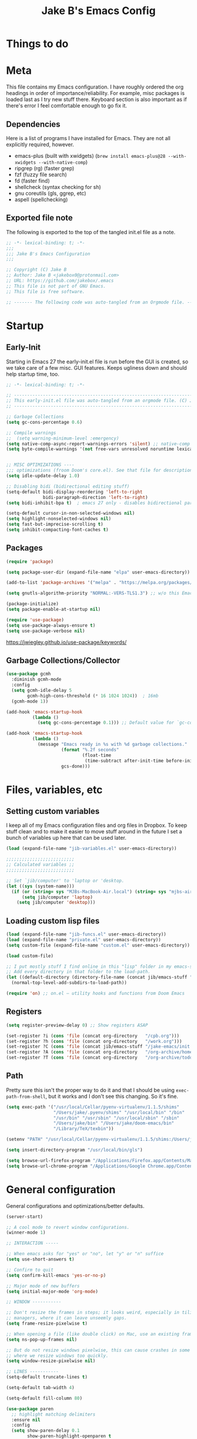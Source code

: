 #+TITLE: Jake B's Emacs Config
:PROPERTIES:
#+AUTHOR: Jake B
#+STARTUP: fold
#+PROPERTY: header-args :results silent :tangle yes
#+HTML_HEAD: <link rel="stylesheet" href="https://sandyuraz.com/styles/org.min.css">
#+SEQ_TODO: TODO(t) | DISABLED(d)
:END:


* Things to do
:PROPERTIES:
:VISIBILITY: all
:END:

* Meta
This file contains my Emacs configuration. I have roughly ordered the org headings in order of importance/reliability. For example, misc packages is loaded last as I try new stuff there. Keyboard section is also important as if there's error I feel comfortable enough to go fix it.

** Dependencies
Here is a list of programs I have installed for Emacs. They are not all explicitly required, however.

+ emacs-plus (built with xwidgets) (~brew install emacs-plus@28 --with-xwidgets --with-native-comp~)
+ ripgrep (rg) (faster grep)
+ fzf (fuzzy file search)
+ fd (faster find)
+ shellcheck (syntax checking for sh)
+ gnu coreutils (gls, ggrep, etc)
+ aspell (spellchecking)
  
** Exported file note
The following is exported to the top of the tangled init.el file as a note.
#+BEGIN_SRC emacs-lisp 
  ;; -*- lexical-binding: t; -*-
  ;;; 
  ;;; Jake B's Emacs Configuration
  ;;;

  ;; Copyright (C) Jake B
  ;; Author: Jake B <jakebox0@protonmail.com>
  ;; URL: https://github.com/jakebox/.emacs
  ;; This file is not part of GNU Emacs.
  ;; This file is free software.

  ;; ------- The following code was auto-tangled from an Orgmode file. ------- ;;

#+END_SRC

* Startup
** Early-Init
Starting in Emacs 27 the early-init.el file is run before the GUI is created, so we take care of a few misc. GUI features. Keeps ugliness down and should help startup time, too.
#+BEGIN_SRC emacs-lisp :tangle ./early-init.el
  ;; -*- lexical-binding: t; -*-

  ;; -------------------------------------------------------------------------------- ;;
  ;; This early-init.el file was auto-tangled from an orgmode file. (C) Jake B        ;;
  ;; -------------------------------------------------------------------------------- ;;

  ;; Garbage Collections
  (setq gc-cons-percentage 0.6)

  ;; Compile warnings
  ;;  (setq warning-minimum-level :emergency)
  (setq native-comp-async-report-warnings-errors 'silent) ;; native-comp warning
  (setq byte-compile-warnings '(not free-vars unresolved noruntime lexical make-local))


  ;; MISC OPTIMIZATIONS ----
  ;;; optimizations (froom Doom's core.el). See that file for descriptions.
  (setq idle-update-delay 1.0)

  ;; Disabling bidi (bidirectional editing stuff)
  (setq-default bidi-display-reordering 'left-to-right 
                bidi-paragraph-direction 'left-to-right)
  (setq bidi-inhibit-bpa t)  ; emacs 27 only - disables bidirectional parenthesis

  (setq-default cursor-in-non-selected-windows nil)
  (setq highlight-nonselected-windows nil)
  (setq fast-but-imprecise-scrolling t)
  (setq inhibit-compacting-font-caches t)
#+END_SRC
** Packages
#+BEGIN_SRC emacs-lisp 
  (require 'package)

  (setq package-user-dir (expand-file-name "elpa" user-emacs-directory))

  (add-to-list 'package-archives '("melpa" . "https://melpa.org/packages/")) ;; ELPA and NonGNU ELPA are default in Emacs28

  (setq gnutls-algorithm-priority "NORMAL:-VERS-TLS1.3") ;; w/o this Emacs freezes when refreshing ELPA

  (package-initialize)
  (setq package-enable-at-startup nil)

  (require 'use-package)
  (setq use-package-always-ensure t)
  (setq use-package-verbose nil)
#+END_SRC
https://jwiegley.github.io/use-package/keywords/
** Garbage Collections/Collector
#+BEGIN_SRC emacs-lisp 
  (use-package gcmh
    :diminish gcmh-mode
    :config
    (setq gcmh-idle-delay 5
          gcmh-high-cons-threshold (* 16 1024 1024))  ; 16mb
    (gcmh-mode 1))

  (add-hook 'emacs-startup-hook
            (lambda ()
              (setq gc-cons-percentage 0.1))) ;; Default value for `gc-cons-percentage'

  (add-hook 'emacs-startup-hook
            (lambda ()
              (message "Emacs ready in %s with %d garbage collections."
                       (format "%.2f seconds"
                               (float-time
                                (time-subtract after-init-time before-init-time)))
                       gcs-done)))
          #+END_SRC
          
* Files, variables, etc
** Setting custom variables
I keep all of my Emacs configuration files and org files in Dropbox. To keep
stuff clean and to make it easier to move stuff around in the future I set a
bunch of variables up here that can be used later.
#+BEGIN_SRC emacs-lisp 
  (load (expand-file-name "jib-variables.el" user-emacs-directory))

  ;;;;;;;;;;;;;;;;;;;;;;;;;;
  ;; Calculated variables ;;
  ;;;;;;;;;;;;;;;;;;;;;;;;;;

  ;; Set `jib/computer' to 'laptop or 'desktop.
  (let ((sys (system-name)))
    (if (or (string= sys "MJBs-MacBook-Air.local") (string= sys "mjbs-air.lan"))
        (setq jib/computer 'laptop)
      (setq jib/computer 'desktop)))
#+END_SRC
** Loading custom lisp files
#+BEGIN_SRC emacs-lisp 
  (load (expand-file-name "jib-funcs.el" user-emacs-directory))
  (load (expand-file-name "private.el" user-emacs-directory))
  (setq custom-file (expand-file-name "custom.el" user-emacs-directory))

  (load custom-file)

  ;; I put mostly stuff I find online in this "lisp" folder in my emacs-stuff.
  ;; Add every directory in that folder to the load-path.
  (let ((default-directory (directory-file-name (concat jib/emacs-stuff "/lisp"))))
    (normal-top-level-add-subdirs-to-load-path))

  (require 'on) ;; on.el – utility hooks and functions from Doom Emacs
#+END_SRC
** Registers
#+BEGIN_SRC emacs-lisp 
  (setq register-preview-delay 0) ;; Show registers ASAP

  (set-register ?i (cons 'file (concat org-directory   "/cpb.org")))
  (set-register ?h (cons 'file (concat org-directory   "/work.org")))
  (set-register ?C (cons 'file (concat jib/emacs-stuff "/jake-emacs/init.org")))
  (set-register ?A (cons 'file (concat org-directory   "/org-archive/homework-archive.org_archive")))
  (set-register ?T (cons 'file (concat org-directory   "/org-archive/todo-archive.org_archive")))
#+END_SRC
** Path
Pretty sure this isn't the proper way to do it and that I should be using ~exec-path-from-shell~, but it works and I don't see this changing. So it's fine.
#+BEGIN_SRC emacs-lisp 
  (setq exec-path '("/usr/local/Cellar/pyenv-virtualenv/1.1.5/shims"
                    "/Users/jake/.pyenv/shims" "/usr/local/bin" "/bin"
                    "/usr/bin" "/usr/sbin" "/usr/local/sbin" "/sbin"
                    "/Users/jake/bin" "/Users/jake/doom-emacs/bin"
                    "/Library/TeX/texbin"))

  (setenv "PATH" "/usr/local/Cellar/pyenv-virtualenv/1.1.5/shims:/Users/jake/.pyenv/shims:/usr/local/bin:/bin:/usr/bin:/usr/sbin:/usr/local/sbin:/sbin:/Users/jake/bin:/Users/jake/doom-emacs/bin:/Library/TeX/texbin")

  (setq insert-directory-program "/usr/local/bin/gls")

  (setq browse-url-firefox-program "/Applications/Firefox.app/Contents/MacOS/firefox")
  (setq browse-url-chrome-program "/Applications/Google Chrome.app/Contents/MacOS/Google Chrome")
#+END_SRC

* General configuration
General configurations and optimizations/better defaults.
#+BEGIN_SRC emacs-lisp 
  (server-start)

  ;; A cool mode to revert window configurations.
  (winner-mode 1)

  ;; INTERACTION -----

  ;; When emacs asks for "yes" or "no", let "y" or "n" suffice
  (setq use-short-answers t)

  ;; Confirm to quit
  (setq confirm-kill-emacs 'yes-or-no-p)

  ;; Major mode of new buffers
  (setq initial-major-mode 'org-mode)

  ;; WINDOW -----------

  ;; Don't resize the frames in steps; it looks weird, especially in tiling window
  ;; managers, where it can leave unseemly gaps.
  (setq frame-resize-pixelwise t)

  ;; When opening a file (like double click) on Mac, use an existing frame
  (setq ns-pop-up-frames nil)

  ;; But do not resize windows pixelwise, this can cause crashes in some cases
  ;; where we resize windows too quickly.
  (setq window-resize-pixelwise nil)

  ;; LINES -----------
  (setq-default truncate-lines t)

  (setq-default tab-width 4)

  (setq-default fill-column 80)

  (use-package paren
    ;; highlight matching delimiters
    :ensure nil
    :config
    (setq show-paren-delay 0.1
          show-paren-highlight-openparen t
          show-paren-when-point-inside-paren t
          show-paren-when-point-in-periphery t)
    (show-paren-mode 1))


  (setq sentence-end-double-space nil) ;; Sentences end with one space

  (setq bookmark-fontify nil)

  ;; SCROLLING ---------
  ;; (setq mouse-wheel-scroll-amount '(1 ((shift) . 5) ((control) . nil)))
  (setq scroll-conservatively 101)


  (setq
   ;; If the frame contains multiple windows, scroll the one under the cursor
   ;; instead of the one that currently has keyboard focus.
   mouse-wheel-follow-mouse 't
   ;; Completely disable mouse wheel acceleration to avoid speeding away.
   mouse-wheel-progressive-speed nil
   ;; The most important setting of all! Make each scroll-event move 2 lines at
   ;; a time (instead of 5 at default). Simply hold down shift to move twice as
   ;; fast, or hold down control to move 3x as fast. Perfect for trackpads.
   mouse-wheel-scroll-amount '(2 ((shift) . 4) ((control) . 6)))

  ;; sane trackpad/mouse scroll settings (doom)
  (setq mac-redisplay-dont-reset-vscroll t
        mac-mouse-wheel-smooth-scroll nil)

  (setq visible-bell nil) ;; Make it ring (so no visible bell) (default)
  (setq ring-bell-function 'ignore) ;; BUT ignore it, so we see and hear nothing

  (setq line-move-visual t) ;; C-p, C-n, etc uses visual lines

  ;; Blank scratch buffer
  (setq initial-scratch-message "")

  ;; Uses system trash rather than deleting forever
  (setq trash-directory (concat jib/home ".Trash"))
  (setq delete-by-moving-to-trash t)

  ;; Try really hard to keep the cursor from getting stuck in the read-only prompt
  ;; portion of the minibuffer.
  (setq minibuffer-prompt-properties '(read-only t intangible t cursor-intangible t face minibuffer-prompt))
  (add-hook 'minibuffer-setup-hook #'cursor-intangible-mode)

  ;; Explicitly define a width to reduce the cost of on-the-fly computation
  (setq-default display-line-numbers-width 3)

  ;; When opening a symlink that links to a file in a git repo, edit the file in the
  ;; git repo so we can use the Emacs vc features (like Diff) in the future
  (setq vc-follow-symlinks t)

  ;; BACKUPS/LOCKFILES --------
  ;; Don't generate backups or lockfiles.
  (setq create-lockfiles nil
        make-backup-files nil
        ;; But in case the user does enable it, some sensible defaults:
        version-control t     ; number each backup file
        backup-by-copying t   ; instead of renaming current file (clobbers links)
        delete-old-versions t ; clean up after itself
        kept-old-versions 5
        kept-new-versions 5
        backup-directory-alist (list (cons "." (concat user-emacs-directory "backup/"))))

  (use-package recentf
    :ensure nil
    :config
    (setq ;;recentf-auto-cleanup 'never
     ;; recentf-max-menu-items 0
     recentf-max-saved-items 200)
    ;; Show home folder path as a ~
    (setq recentf-filename-handlers  
          (append '(abbreviate-file-name) recentf-filename-handlers))
    (recentf-mode))

  (require 'uniquify)
  (setq uniquify-buffer-name-style 'forward)

  ;; ENCODING -------------
  (when (fboundp 'set-charset-priority)
    (set-charset-priority 'unicode))       ; pretty
  (prefer-coding-system 'utf-8)            ; pretty
  (setq locale-coding-system 'utf-8)       ; please

  (setq default-input-method "spanish-postfix") ;; When I need to type in Spanish (switch with C-\)


  (setq blink-cursor-interval 0.6)
  (blink-cursor-mode 0)

  (setq save-interprogram-paste-before-kill t
        apropos-do-all t
        mouse-yank-at-point t)

  ;; Weird thing where `list-colors-display` doesn't show all colors.
  ;; https://bug-gnu-emacs.gnu.narkive.com/Bo6OdySs/bug-5683-23-1-93-list-colors-display-doesn-t-show-all-colors
  (setq x-colors (ns-list-colors))

  ;; How thin the window should be to stop splitting vertically (I think)
  (setq split-width-threshold 80)

  (setq dired-kill-when-opening-new-dired-buffer t)
#+END_SRC

* Keyboard
** Mac Configuration/Compatibility
Use ~command~ (⌘) as ~meta~ in macOS. Disable option (aka alt). Keep control ctrl. Right command turns into super (s-), and right control becomes hyper (H-). Finally, make escape quit on the first press (rather than 3, as I think it would be otherwise).

Goes to early-init so if I have an error in my init I have keybinds I am used to.
#+BEGIN_SRC emacs-lisp :tangle ./early-init.el
  (setq mac-command-modifier       'meta
        mac-option-modifier         nil
        mac-control-modifier       'control
        mac-right-command-modifier 'super
        mac-right-control-modifier 'hyper)

  (global-set-key (kbd "<escape>") 'keyboard-escape-quit)
#+END_SRC
** Which-key
#+BEGIN_SRC emacs-lisp 
  (use-package which-key
    :diminish which-key-mode
    :init
    (which-key-mode)
    (which-key-setup-minibuffer)
    :config
    (setq which-key-idle-delay 0.3)
    (setq which-key-prefix-prefix "◉ ")
    (setq which-key-sort-order 'which-key-key-order-alpha
          which-key-min-display-lines 6
          which-key-max-display-columns nil))
#+END_SRC
** Evil
Example of how to override evil-collection: ~(evil-collection-define-key 'normal 'dired-mode-map (kbd "RET") 'dired-find-alternate-file)~
#+BEGIN_SRC emacs-lisp 
  (use-package evil
    :init
    ;; (setq evil-want-keybinding t)
    (setq evil-want-fine-undo t)
    (setq evil-want-keybinding nil)
    (setq evil-want-Y-yank-to-eol t)
    :config

    (evil-set-initial-state 'dashboard-mode 'motion)
    (evil-set-initial-state 'debugger-mode 'motion)
    (evil-set-initial-state 'pdf-view-mode 'motion)
    (evil-set-initial-state 'bufler-list-mode 'emacs)
    (evil-set-initial-state 'inferior-python-mode 'emacs)
    (evil-set-initial-state 'term-mode 'emacs)

    ;; ----- Keybindings
    ;; I tried using evil-define-key for these. Didn't work.
    ;; (define-key evil-motion-state-map "/" 'swiper)
    (define-key evil-window-map "\C-q" 'evil-delete-buffer) ;; Maps C-w C-q to evil-delete-buffer (The first C-w puts you into evil-window-map)
    (define-key evil-window-map "\C-w" 'kill-this-buffer)
    (define-key evil-motion-state-map "\C-b" 'evil-scroll-up) ;; Makes C-b how C-u is

    ;; ----- Setting cursor colors
    (setq evil-emacs-state-cursor    '("#649bce" box))
    (setq evil-normal-state-cursor   '("#ebcb8b" box))
    (setq evil-operator-state-cursor '("#ebcb8b" hollow))
    (setq evil-visual-state-cursor   '("#677691" box))
    (setq evil-insert-state-cursor   '("#eb998b" (bar . 2)))
    (setq evil-replace-state-cursor  '("#eb998b" hbar))
    (setq evil-motion-state-cursor   '("#ad8beb" box))

    (evil-mode 1))

  (use-package evil-surround
    :after evil
    :defer 2
    :config
    (global-evil-surround-mode 1))

  (use-package evil-collection
    :after evil
    :config
    (setq evil-collection-mode-list '(dired (custom cus-edit) (package-menu package) calc diff-mode))
    (evil-collection-init))

  (use-package evil-snipe
    :diminish evil-snipe-mode
    :diminish evil-snipe-local-mode
    :after evil
    :config
    (evil-snipe-mode +1))

  ;; not working right now, from https://jblevins.org/log/dired-open
  ;; (evil-define-key 'motion 'dired-mode-map "s-o" '(lambda () (interactive)
  ;; 												  (let ((fn (dired-get-file-for-visit)))
  ;; 													(start-process "default-app" nil "open" fn))))

  ;;  (evil-define-key 'motion 'dired-mode-map "Q" 'kill-this-buffer)
  (evil-define-key 'motion help-mode-map "q" 'kill-this-buffer)
  (evil-define-key 'motion calendar-mode-map "q" 'kill-this-buffer)
#+END_SRC
** General.el (main keybindings set here)
[[https://github.com/noctuid/general.el][General.el]]

#+BEGIN_SRC emacs-lisp 
  (use-package general)
#+END_SRC

Usage of general-define-key is explained [[https://github.com/noctuid/general.el#override-keymaps-and-buffer-local-keybindings][here]]. Boils down to -- use
it along with :keymaps 'override when you need to override other stuff
(?)

*** SPC Leader Key
**** Preamble
#+BEGIN_SRC emacs-lisp 
  (general-define-key
   :states '(normal motion visual)
   :keymaps 'override
   :prefix "SPC"

   ;; Top level functions
   "/" '(jib/rg :which-key "ripgrep")
   ";" '(spacemacs/deft :which-key "deft")
   ":" '(project-find-file :which-key "p-find file")
   "." '(counsel-find-file :which-key "find file")
   "," '(counsel-recentf :which-key "recent files")
   "TAB" '(switch-to-prev-buffer :which-key "previous buffer")
   "SPC" '(counsel-M-x :which-key "M-x")
   "q" '(save-buffers-kill-terminal :which-key "quit emacs")
   "r" '(jump-to-register :which-key "registers")
   "c" 'org-capture
#+END_SRC
**** Application
#+BEGIN_SRC emacs-lisp 
  ;; "Applications"
  "a" '(nil :which-key "applications")
  "ao" '(org-agenda :which-key "org-agenda")
  "am" '(mu4e :which-key "mu4e")
  "aC" '(calc :which-key "calc")
  "ac" '(org-capture :which-key "org-capture")
  "aqq" '(org-ql-view :which-key "org-ql-view")
  "aqs" '(org-ql-search :which-key "org-ql-search")

  "ab" '(nil :which-key "browse url")
  "abf" '(browse-url-firefox :which-key "firefox")
  "abc" '(browse-url-chrome :which-key "chrome")
  "abx" '(xwidget-webkit-browse-url :which-key "xwidget")
  "abg" '(jib/er-google :which-key "google search")

  "ad" '(dired :which-key "dired")
#+END_SRC
**** Buffers
#+BEGIN_SRC emacs-lisp 
  ;; Buffers
  "b" '(nil :which-key "buffer")
  "bb" '(counsel-switch-buffer :which-key "switch buffers")
  "bd" '(evil-delete-buffer :which-key "delete buffer")
  "bs" '(jib/switch-to-scratch-buffer :which-key "scratch buffer")
  "bm" '(jib/kill-other-buffers :which-key "kill other buffers")
  "bi" '(clone-indirect-buffer  :which-key "indirect buffer")
  "br" '(revert-buffer :which-key "revert buffer")
#+END_SRC
**** Files
#+BEGIN_SRC emacs-lisp 
  ;; Files
  "f" '(nil :which-key "files")
  "fb" '(counsel-bookmark :which-key "bookmarks")
  "ff" '(counsel-find-file :which-key "find file")
  "fn" '(spacemacs/new-empty-buffer :which-key "new file")
  "fr" '(counsel-recentf :which-key "recent files")
  "fR" '(rename-file :which-key "rename file")
  "fs" '(save-buffer :which-key "save buffer")
  "fS" '(evil-write-all :which-key "save all buffers")
  "fo" '(reveal-in-osx-finder :which-key "reveal in finder")
  "fO" '(jib/open-buffer-file-mac :which-key "open buffer file")

#+END_SRC
**** "Jake"
#+BEGIN_SRC emacs-lisp 
  ;; Jake
  "j" '(nil :which-key "jake")
  "jb" '((lambda() (interactive)(find-file (concat jib/dropbox "org/work.org"))) :which-key "work.org")
  "jc" '((lambda() (interactive)(find-file (concat jib/dropbox "org/cpb.org"))) :which-key "cpb.org")

  "jr" '(restart-emacs :which-key "restart emacs")

  "jh" '(nil :which-key "hydras")
  "jht" '(jb-hydra-theme-switcher/body :which-key "themes")
  "jhf" '(jb-hydra-variable-fonts/body :which-key "mixed-pitch face")
  "jhw" '(jb-hydra-window/body :which-key "window control")

  "jm" '(nil :which-key "macros/custom commands")
  "jml" '(jib/listify :which-key "Listify")
  "jmL" '(jib|SubListify :which-key "SubListify")
  "jmo" '(jib/org-temp-export-html :which-key "org temp export region")

  "jk" '(nil :which-key "agenda/ql")
  "jkq" '((lambda () (interactive) (org-ql-view "Jake Work Full View")) :which-key "jake ql")
#+END_SRC
**** Help/Emacs
#+BEGIN_SRC emacs-lisp 
  ;; Help/emacs
  "h" '(nil :which-key "help/emacs")

  "hv" '(counsel-describe-variable :which-key "des. variable")
  "hb" '(counsel-descbinds :which-key "des. bindings")
  "hM" '(describe-mode :which-key "des. mode")
  "hf" '(counsel-describe-function :which-key "des. func")
  "hF" '(counsel-describe-face :which-key "des. face")
  "hk" '(describe-key :which-key "des. key")

  "hed" '((lambda () (interactive) (jump-to-register 67)) :which-key "edit dotfile")

  "hm" '(nil :which-key "switch mode")
  "hme" '(emacs-lisp-mode :which-key "elisp mode")
  "hmo" '(org-mode :which-key "org mode")
  "hmt" '(text-mode :which-key "text mode")

  "hp" '(nil :which-key "packages")
  "hpr" 'package-refresh-contents
  "hpi" 'package-install
  "hpd" 'package-delete
#+END_SRC
**** Text
#+BEGIN_SRC emacs-lisp 
  ;; Help/emacs
  "x" '(nil :which-key "text")
  "xC" '(jib/copy-whole-buffer-to-clipboard :which-key "copy whole buffer to clipboard")
  "xr" '(anzu-query-replace :which-key "find and replace")
  "xs" '(yas-insert-snippet :which-key "insert yasnippet")
#+END_SRC
**** Toggles/Visuals
#+BEGIN_SRC emacs-lisp 
  ;; Toggles
  "t" '(nil :which-key "toggles")
  "tt" '(toggle-truncate-lines :which-key "truncate lines")
  "tv" '(visual-line-mode :which-key "visual line mode")
  "tn" '(display-line-numbers-mode :which-key "display line numbers")
  "ta" '(mixed-pitch-mode :which-key "variable pitch mode")
  "tc" '(visual-fill-column-mode :which-key "visual fill column mode")
  "ty" '(counsel-load-theme :which-key "load theme")
  "tw" '(writeroom-mode :which-key "writeroom-mode")
  "tR" '(read-only-mode :which-key "read only mode")
  "tI" '(toggle-input-method :which-key "toggle input method")
  "tr" '(display-fill-column-indicator-mode :which-key "fill column indicator")
  "tm" '(hide-mode-line-mode :which-key "hide modeline mode")
#+END_SRC
**** Windows
#+BEGIN_SRC emacs-lisp 
  ;; Windows
  "w" '(nil :which-key "window")
  "wm" '(jib/toggle-maximize-buffer :which-key "maximize buffer")
  "wN" '(make-frame :which-key "make frame")
  "wd" '(evil-window-delete :which-key "delete window")
  "w-" '(jib/split-window-vertically-and-switch :which-key "split below")
  "w/" '(jib/split-window-horizontally-and-switch :which-key "split right")
  "wr" '(jb-hydra-window/body :which-key "hydra window")
  "wl" '(evil-window-right :which-key "evil-window-right")
  "wh" '(evil-window-left :which-key "evil-window-left")
  "wj" '(evil-window-down :which-key "evil-window-down")
  "wk" '(evil-window-up :which-key "evil-window-up")
  "wz" '(text-scale-adjust :which-key "text zoom")
  ) ;; End SPC prefix block
#+END_SRC
*** All-mode keybindings
Below are general keybindings for the various Evil modes.
#+BEGIN_SRC emacs-lisp 
  ;; All-mode keymaps
  (general-def
    :keymaps 'override

    ;; Emacs --------
    "M-x" 'counsel-M-x
    "ß" 'evil-window-next ;; option-s
    "Í" 'other-frame ;; option-shift-s
    "C-S-B" 'counsel-switch-buffer
    "∫" 'counsel-switch-buffer ;; option-b
    "s-o" 'jb-hydra-window/body

    ;; Remapping normal help features to use Counsel version
    "C-h v" 'counsel-describe-variable
    "C-h o" 'counsel-describe-symbol
    "C-h f" 'counsel-describe-function
    "C-h F" 'counsel-describe-face

    ;; Editing ------
    "M-v" 'simpleclip-paste
    "M-V" 'evil-paste-after ;; shift-paste uses the internal clipboard
    "M-c" 'simpleclip-copy
    "M-u" 'capitalize-dwim ;; Default is upcase-dwim
    "M-U" 'upcase-dwim ;; M-S-u (switch upcase and capitalize)
    "M-z" 'undo-fu-only-undo
    "M-S" 'undo-fu-only-redo

    ;; Utility ------
    "C-c c" 'org-capture
    "C-c a" 'org-agenda
    "C-s" 'swiper ;; Large files will use grep (faster)
    "s-\"" 'ispell-word ;; that's super-shift-'
    "M-+" 'jib/calc-speaking-time
    "C-'" 'avy-goto-char-2

    "C-x C-b" 'bufler-list

    ;; super-number functions
    "s-1" 'mw-thesaurus-lookup-dwim
    "s-!" 'mw-thesaurus-lookup
    "s-2" 'ispell-buffer
    "s-3" 'revert-buffer
    "s-4" '(lambda () (interactive) (counsel-file-jump nil jib/dropbox))
    "s-5" '(lambda () (interactive) (counsel-rg nil jib/dropbox))
    "s-6" 'org-capture
    )

  (general-def
   :keymaps 'emacs
    "C-w C-q" 'kill-this-buffer
   )
#+END_SRC
*** Non-insert mode keymaps
#+BEGIN_SRC emacs-lisp 
  ;; Non-insert mode keymaps
  (general-def
    :states '(normal visual motion)
    "gc" 'comment-dwim
    "u" 'undo-fu-only-undo
    "U" 'undo-fu-only-redo
    "gC" 'comment-line
    "j" 'evil-next-visual-line ;; I prefer visual line navigation
    "k" 'evil-previous-visual-line ;; ""
    "|" '(lambda () (interactive) (org-agenda nil "k")) ;; Opens my n custom org-super-agenda view
    "C-|" '(lambda () (interactive) (org-agenda nil "j")) ;; Opens my m custom org-super-agenda view
    )
#+END_SRC
*** Insert mode keymaps (bringing Emacs binds to Evil)
#+BEGIN_SRC emacs-lisp 
  ;; Insert keymaps
  ;; Many of these are emulating standard Emacs bindings in Evil insert mode, such as C-a, or C-e.
  (general-def
    :states '(insert)
    "C-a" 'evil-beginning-of-visual-line
    "C-e" 'evil-end-of-visual-line
    "C-S-a" 'evil-beginning-of-line
    "C-S-e" 'evil-end-of-line
    "C-n" 'evil-next-visual-line
    "C-p" 'evil-previous-visual-line
    )
#+END_SRC
** Hydra
Allows those cool 'transient' states -- press a key as many times as
you want to run a function without doing anything else.
#+BEGIN_SRC emacs-lisp 
  (use-package hydra
    :defer t)

  ;; This Hydra lets me swich between variable pitch fonts. It turns off mixed-pitch 
  ;; WIP
  (defhydra jb-hydra-variable-fonts (:pre (mixed-pitch-mode 0)
                                       :post (mixed-pitch-mode 1))
    ("t" (set-face-attribute 'variable-pitch nil :family "Times New Roman" :height 160) "Times New Roman")
    ("g" (set-face-attribute 'variable-pitch nil :family "EB Garamond" :height 160 :weight 'normal) "EB Garamond")
    ;; ("r" (set-face-attribute 'variable-pitch nil :font "Roboto" :weight 'medium :height 160) "Roboto")
    ("n" (set-face-attribute 'variable-pitch nil :slant 'normal :weight 'normal :height 160 :width 'normal :foundry "nil" :family "Nunito") "Nunito")
    )

  (defhydra jb-hydra-theme-switcher (:hint nil)
    "
       Dark                ^Light^
  ----------------------------------------------
  _1_ one              _z_ one-light 
  _2_ vivendi          _x_ operandi
  _3_ molokai          _c_ jake-plain
  _4_ snazzy           _v_ flatwhite
  _5_ old-hope         _b_ opera-light 
  _6_ henna                ^
  _7_ kaolin-galaxy        ^
  _8_ peacock              ^
  _9_ jake-plain-dark      ^
  _0_ monokai-machine      ^
  _-_ xcode                ^
  _q_ quit                 ^
  ^                        ^
  "

    ;; Dark
    ("1" (jib/load-theme 'doom-one) "one")
    ("2" (jib/load-theme 'modus-vivendi) "modus-vivendi")
    ("3" (jib/load-theme 'doom-molokai) "molokai")
    ("4" (jib/load-theme 'doom-snazzy) "snazzy")
    ("5" (jib/load-theme 'doom-old-hope) "old-hope")
    ("6" (jib/load-theme 'doom-henna) "henna")
    ("7" (jib/load-theme 'kaolin-galaxy) "kaolin-galaxy")
    ("8" (jib/load-theme 'doom-peacock) "peacock")
    ("9" (jib/load-theme 'jake-doom-plain-dark) "jake-plain-dark")
    ("0" (jib/load-theme 'doom-monokai-machine) "monokai-machine")
    ("-" (jib/load-theme 'doom-xcode) "xcode")

    ;; Light
    ("z" (jib/load-theme 'doom-one-light) "one-light")
    ("x" (jib/load-theme 'modus-operandi) "modus-operandi")
    ("c" (jib/load-theme 'jake-doom-plain) "jake-plain")
    ("v" (jib/load-theme 'doom-flatwhite) "flatwhite")
    ("b" (jib/load-theme 'doom-opera-light) "opera-light")
    ("q" nil))

  ;; I think I need to initialize windresize to use its commands
  ;;(windresize)
  ;;(windresize-exit)

  (use-package windresize)

  ;; All-in-one window managment. Makes use of some custom functions,
  ;; `ace-window' (for swapping), `windmove' (could probably be replaced
  ;; by evil?) and `windresize'.
  ;; inspired by https://github.com/jmercouris/configuration/blob/master/.emacs.d/hydra.el#L86
  (defhydra jb-hydra-window (:hint nil)
     "
  Movement      ^Split^            ^Switch^        ^Resize^
  ----------------------------------------------------------------
  _M-<left>_  <   _/_ vertical      _b_uffer        _<left>_  <
  _M-<right>_ >   _-_ horizontal    _f_ind file     _<down>_  ↓
  _M-<up>_    ↑   _m_aximize        _s_wap          _<up>_    ↑
  _M-<down>_  ↓   _c_lose           _[_backward     _<right>_ >
  _q_uit          _e_qualize        _]_forward     ^
  ^               ^               _K_ill         ^
  ^               ^                  ^             ^
  "
     ;; Movement
     ("M-<left>" windmove-left)
     ("M-<down>" windmove-down)
     ("M-<up>" windmove-up)
     ("M-<right>" windmove-right)

     ;; Split/manage
     ("-" jib/split-window-vertically-and-switch)
     ("/" jib/split-window-horizontally-and-switch)
     ("c" evil-window-delete)
     ("d" evil-window-delete)
     ("m" delete-other-windows)
     ("e" balance-windows)

     ;; Switch
     ("b" counsel-switch-buffer)
     ("f" counsel-find-file)
     ("P" project-find-file)
     ("s" ace-swap-window)
     ("[" previous-buffer)
     ("]" next-buffer)
     ("K" kill-this-buffer)

     ;; Resize
     ("<left>" windresize-left)
     ("<right>" windresize-right)
     ("<down>" windresize-down)
     ("<up>" windresize-up)


     ("q" nil))
#+END_SRC

* Interaction, Editing, Files
** Completion - Ivy, Counsel, Prescient, Company
*** Company
Company provides autosuggestion/completion in buffers (writing code, pathing to files, etc). 
#+BEGIN_SRC emacs-lisp
  (use-package company
    :diminish company-mode
    :general
    (general-define-key :keymaps 'company-active-map
                        "C-j" 'company-select-next
                        "C-k" 'company-select-previous)
    :init
    ;; These configurations come from Doom Emacs:
    (add-hook 'after-init-hook 'global-company-mode)
    (setq company-minimum-prefix-length 2
          company-tooltip-limit 14
          company-tooltip-align-annotations t
          company-require-match 'never
          company-global-modes '(not erc-mode message-mode help-mode gud-mode)
          company-frontends
          '(company-pseudo-tooltip-frontend  ; always show candidates in overlay tooltip
            company-echo-metadata-frontend)  ; show selected candidate docs in echo area
          company-backends '(company-capf company-files company-keywords)
          company-auto-complete nil
          company-auto-complete-chars nil
          company-dabbrev-other-buffers nil
          company-dabbrev-ignore-case nil
          company-dabbrev-downcase nil)

    :config
    (setq company-idle-delay 0.35)
    :custom-face
    (company-tooltip ((t (:family "Roboto Mono")))))
#+END_SRC
*** Ivy
#+BEGIN_SRC emacs-lisp
  (use-package ivy
    :diminish ivy-mode
    :config
    (setq ivy-extra-directories nil) ;; Hides . and .. directories
    (setq ivy-initial-inputs-alist nil) ;; Removes the ^ in ivy searches
    (if (eq jib/computer 'laptop)
        (setq-default ivy-height 10)
      (setq-default ivy-height 15))
    (setq ivy-fixed-height-minibuffer t)
    (ivy-mode 1)

    ;; Shows a preview of the face in counsel-describe-face
    (add-to-list 'ivy-format-functions-alist '(counsel-describe-face . counsel--faces-format-function))

    :general
    (general-define-key
     ;; Also put in ivy-switch-buffer-map b/c otherwise switch buffer map overrides and C-k kills buffers
     :keymaps '(ivy-minibuffer-map ivy-switch-buffer-map)
     "S-SPC" 'nil
     "C-SPC" 'ivy-restrict-to-matches ;; Default is S-SPC, changed this b/c sometimes I accidentally hit S-SPC
     ;; C-j and C-k to move up/down in Ivy
     "C-k" 'ivy-previous-line
     "C-j" 'ivy-next-line)
    )

  ;; Nice icons in Ivy. Replaces all-the-icons-ivy.
  (use-package all-the-icons-ivy-rich
    :init (all-the-icons-ivy-rich-mode 1)
    :config
    (setq all-the-icons-ivy-rich-icon-size 1.0))

  (use-package ivy-rich
    :after ivy
    :init
    (setq ivy-rich-path-style 'abbrev)
    (setcdr (assq t ivy-format-functions-alist) #'ivy-format-function-line)
    :config
    (ivy-rich-mode 1))

#+END_SRC
*** Counsel
#+BEGIN_SRC emacs-lisp
  (use-package counsel
    :config
    (setq default-directory jib/home)
    (setq counsel-switch-buffer-preview-virtual-buffers nil) ;; Removes recentfiles/bookmarks from counsel-switch-buffer
    (setq counsel-find-file-ignore-regexp
          (concat
           ;; That weird Icon? file in Dropbox.
           "\\(Icon\\\)"
           ;; Hides file names beginning with # or .
           "\\|\\(?:\\`[#.]\\)"))

    ;; emacs regexp notes: had to put \\| before the second regexp to make this work

    ;; Sorts counsel-recentf in order of time last accessed
    (add-to-list 'ivy-sort-functions-alist
                 '(counsel-recentf . file-newer-than-file-p))

    (add-to-list 'recentf-exclude
                 (expand-file-name "projectile-bookmarks.eld" user-emacs-directory))

    (setq-default counsel--fzf-dir jib/home)
    :general
    (general-define-key :keymaps 'counsel-find-file-map
                        "C-c f" 'counsel-file-jump-from-find) ;; when in counsel-find-file, run this to search the whole directory recursively
    )
#+END_SRC
*** Prescient
#+BEGIN_SRC emacs-lisp
  (use-package prescient
    :config
    (setq-default history-length 1000)
    (setq-default prescient-history-length 1000) ;; More prescient history
    (prescient-persist-mode +1))

  ;; Use `prescient' for Ivy menus.
  (use-package ivy-prescient
    :after ivy
    :config
    ;; don't prescient sort these commands
    (dolist (command '(org-ql-view counsel-find-file))
      (setq ivy-prescient-sort-commands (append ivy-prescient-sort-commands (list command))))
    (ivy-prescient-mode +1))

  (use-package company-prescient
    :defer 2
    :after company
    :config
    (company-prescient-mode +1))
#+END_SRC
** Smartparens
Most of this configuration is from Doom Emacs' [[https://github.com/hlissner/doom-emacs/blob/develop/core/core-editor.el][core-editor.el]]. For some reason smartparens is sort of confusing to configure (at least to me!)
#+BEGIN_SRC emacs-lisp 
  (use-package smartparens
    :diminish smartparens-mode
    :defer 1
    :config
    ;; Load default smartparens rules for various languages
    (require 'smartparens-config)
    (setq sp-max-prefix-length 25)
    (setq sp-max-pair-length 4)
    (setq sp-highlight-pair-overlay nil
          sp-highlight-wrap-overlay nil
          sp-highlight-wrap-tag-overlay nil)

    (with-eval-after-load 'evil
      (setq sp-show-pair-from-inside t)
      (setq sp-cancel-autoskip-on-backward-movement nil)
      (setq sp-pair-overlay-keymap (make-sparse-keymap)))

    (let ((unless-list '(sp-point-before-word-p
                         sp-point-after-word-p
                         sp-point-before-same-p)))
      (sp-pair "'"  nil :unless unless-list)
      (sp-pair "\"" nil :unless unless-list))

    ;; In lisps ( should open a new form if before another parenthesis
    (sp-local-pair sp-lisp-modes "(" ")" :unless '(:rem sp-point-before-same-p))

    ;; Don't do square-bracket space-expansion where it doesn't make sense to
    (sp-local-pair '(emacs-lisp-mode org-mode markdown-mode gfm-mode)
                   "[" nil :post-handlers '(:rem ("| " "SPC")))


    (dolist (brace '("(" "{" "["))
      (sp-pair brace nil
               :post-handlers '(("||\n[i]" "RET") ("| " "SPC"))
               ;; Don't autopair opening braces if before a word character or
               ;; other opening brace. The rationale: it interferes with manual
               ;; balancing of braces, and is odd form to have s-exps with no
               ;; whitespace in between, e.g. ()()(). Insert whitespace if
               ;; genuinely want to start a new form in the middle of a word.
               :unless '(sp-point-before-word-p sp-point-before-same-p)))
    (smartparens-global-mode t))
#+END_SRC
** Spellcheck
Enable Flyspell (spellchecking) in these modes. Requires ~aspell~ to be installed.
#+BEGIN_SRC emacs-lisp 
  ;; "Enable Flyspell mode, which highlights all misspelled words. "
  (use-package flyspell
    :defer t
    :config

    (add-to-list 'ispell-skip-region-alist '("~" "~"))
    (add-to-list 'ispell-skip-region-alist '("=" "="))
    (add-to-list 'ispell-skip-region-alist '("^#\\+BEGIN_SRC" . "^#\\+END_SRC"))
    (add-to-list 'ispell-skip-region-alist '("^#\\+BEGIN_EXPORT" . "^#\\+END_EXPORT"))
    (add-to-list 'ispell-skip-region-alist '("^#\\+BEGIN_EXPORT" . "^#\\+END_EXPORT"))
    (add-to-list 'ispell-skip-region-alist '(":\\(PROPERTIES\\|LOGBOOK\\):" . ":END:"))

    (dolist (mode '(org-mode-hook
                    mu4e-compose-mode-hook))
      (add-hook mode (lambda () (flyspell-mode 1))))

    (setq ispell-extra-args '("--sug-mode=ultra"))

    (setq flyspell-issue-welcome-flag nil
          flyspell-issue-message-flag nil)

    :general ;; Switches correct word from middle click to right click
    (general-define-key :keymaps 'flyspell-mouse-map
                        "<mouse-3>" #'ispell-word
                        "<mouse-2>" nil)
    (general-define-key :keymaps 'evil-motion-state-map
                        "zz" #'ispell-word)
    )

  (use-package flyspell-correct
    :after flyspell
    :bind (:map flyspell-mode-map ("C-;" . flyspell-correct-wrapper)))

  (use-package flyspell-correct-ivy
    :after flyspell-correct)
#+END_SRC
** Evil-Anzu (search and replace)
#+BEGIN_SRC emacs-lisp 
  (use-package evil-anzu :defer t)
#+END_SRC
** Clipboard (simpleclip)
#+BEGIN_SRC emacs-lisp 
  (use-package simpleclip
    :config
    (simpleclip-mode 1))

  ;; Allows pasting in minibuffer with M-v
  (add-hook 'minibuffer-setup-hook 'jib/paste-in-minibuffer)

  ;; From http://blog.binchen.org/posts/the-reliable-way-to-access-system-clipboard-from-emacs.html
  ;; Uses simpleclip
  (defun jib/paste-in-minibuffer ()
    (local-set-key (kbd "M-v") 'simpleclip-paste))
#+END_SRC
** Undo/Redo (undofu)
More obvious/easy to use undo and redo.
#+BEGIN_SRC emacs-lisp 
  (use-package undo-fu)
#+END_SRC
** Super-save
#+BEGIN_SRC emacs-lisp 
  (use-package super-save
    :diminish super-save-mode
    :defer 2
    :config
    (setq super-save-auto-save-when-idle t
          super-save-idle-duration 5 ;; after 5 seconds of not typing autosave
          super-save-triggers ;; Functions after which buffers are saved (switching window, for example)
          '(evil-window-next evil-window-prev balance-windows other-window)
          super-save-max-buffer-size 10000000)
    (super-save-mode +1))

  ;; After super-save autosaves, wait __ seconds and then clear the buffer. I don't like
  ;; the save message just sitting in the echo area.
  (defun jib-clear-echo-area-timer ()
    (run-at-time "2 sec" nil (lambda () (message " "))))

  (advice-add 'super-save-command :after 'jib-clear-echo-area-timer)
#+END_SRC
** Saveplace
#+BEGIN_SRC emacs-lisp 
  (use-package saveplace
    :init (setq save-place-limit 100)
    :config (save-place-mode))
#+END_SRC
** Yasnippet
#+BEGIN_SRC emacs-lisp 
  (use-package yasnippet
    :diminish yas-minor-mode
    :defer 5
    :config
    (setq yas-snippet-dirs (list (expand-file-name "snippets" jib/emacs-stuff)))
    (yas-global-mode 1)) ;; or M-x yas-reload-all if you've started YASnippet already.


  ;; Silences the warning when running a snippet with backticks (runs a command in the snippet)
  ;; I use backtick commands to get the date for org snippets
  (require 'warnings)
  (add-to-list 'warning-suppress-types '(yasnippet backquote-change)) 
#+END_SRC

* Visuals
** Fonts
*** Font configuration
#+BEGIN_SRC emacs-lisp 
  (setq text-scale-mode-step 1.1) ;; How much to adjust text scale by when using `text-scale-mode'
  (setq jib-default-line-spacing 0) ;; This happens in the variables but I guess I have it here too.

  (setq-default line-spacing jib-default-line-spacing)

  ;; Setting text size based on the computer I am on.
  (if (eq jib/computer 'laptop)
      (setq jib-text-height 140))
  (if (eq jib/computer 'desktop)
      (setq jib-text-height 150))

  (set-face-attribute 'default nil :family "Jetbrains Mono" :weight 'medium :height jib-text-height)

  ;; Float height value (1.0) makes fixed-pitch take height 1.0 * height of default
  ;; This means it will scale along with default when the text is zoomed
  (set-face-attribute 'fixed-pitch nil :font "Roboto Mono" :weight 'regular :height 1.0)

  ;; Height of 160 seems to match perfectly with 12-point on Google Docs
  ;; (set-face-attribute 'variable-pitch nil :family "Times New Roman" :height 160)

  (set-face-attribute 'variable-pitch nil :slant 'normal :weight 'normal :height 160 :width 'normal :foundry "nil" :family "Nunito")
  #+END_SRC
*** mixed-pitch
A better version of variable-pitch mode. This keeps certain faces (defined in ~mixed-pitch-fixed-pitch-faces~) fixed-pitch.
#+BEGIN_SRC emacs-lisp
  (use-package mixed-pitch
    :defer t
    :config
    (setq mixed-pitch-set-height nil)
    (dolist (face '(org-date org-priority org-tag org-special-keyword)) ;; Some extra faces I like to be fixed-pitch
      (add-to-list 'mixed-pitch-fixed-pitch-faces face)))
#+END_SRC
** Modeline
#+BEGIN_SRC emacs-lisp 
  ;; Disables showing system load in modeline, useless anyway
  (setq display-time-default-load-average nil)

  (line-number-mode)
  (column-number-mode)
  (display-time-mode -1)
  (size-indication-mode 1)

  (use-package hide-mode-line
    :commands (hide-mode-line-mode))

  (use-package doom-modeline
    :config
    (doom-modeline-mode)
    (setq doom-modeline-buffer-file-name-style 'auto ;; Just show file name (no path)
          doom-modeline-enable-word-count t
          doom-modeline-buffer-encoding nil
          doom-modeline-icon t ;; Enable/disable all icons
          doom-modeline-modal-icon nil ;; Icon for Evil mode
          doom-modeline-major-mode-icon t
          doom-modeline-major-mode-color-icon nil
          doom-modeline-bar-width 3))

  ;; Configure modeline text height based on the computer I'm on.
  ;; These variables are used in the Themes section to ensure the modeline
  ;; stays the right size no matter what theme I use.
  (if (eq jib/computer 'laptop)
      (setq jib-doom-modeline-text-height 135) ;; If laptop
    (setq jib-doom-modeline-text-height 140))  ;; If desktop

  (if (eq jib/computer 'laptop)
      (setq doom-modeline-height 25) ;; If laptop
    (setq doom-modeline-height 28))  ;; If desktop
#+END_SRC
** Window features
*** Window
#+BEGIN_SRC emacs-lisp 
  ;; Window's initial size and a bit of border
  (if (eq jib/computer 'laptop)
      (setq default-frame-alist '((left . 150)
                                  (width . 120)
                                  (fullscreen . fullheight)
                                  ;; (vertical-scroll-bars . nil) ;; Think this isn't needed
                                  (internal-border-width . 8))))

  (if (eq jib/computer 'desktop)
      (setq default-frame-alist '((left . 170)
                                  (width . 173)
                                  (top . 64)
                                  (height . 53)
                                  (fullscreen . fullheight)
                                  (internal-border-width . 8))))

  ;; (frame-parameter nil 'left)
#+END_SRC
*** Default Emacs features
Hides scroll, toolbar. Goes to the early-init.el.
#+BEGIN_SRC emacs-lisp :tangle ./early-init.el
  ;; Window configuration
  (setq frame-inhibit-implied-resize t) ;; Supposed to hasten startup

  ;; Less clutter (this is what dfrosted12 uses so I trust that)
  (add-to-list 'default-frame-alist '(tool-bar-lines . 0))
  (add-to-list 'default-frame-alist '(menu-bar-lines . 0))
  (add-to-list 'default-frame-alist '(vertical-scroll-bars))

  ;; This makes the Aqua titlebar color the same as Emacs.
  (add-to-list 'default-frame-alist '(ns-transparent-titlebar . t))
#+END_SRC
** Themes & Icons
#+BEGIN_SRC emacs-lisp 
  (use-package all-the-icons)

  (use-package doom-themes
    :after mixed-pitch
    :config
    (doom-themes-visual-bell-config)
    (doom-themes-org-config)
    :custom-face
    (org-ellipsis ((t (:height 0.8 :inherit 'shadow))))
    ;; Keep the modeline proper every time I use these themes.
    (mode-line ((t (:height ,jib-doom-modeline-text-height))))
    (mode-line-inactive ((t (:height ,jib-doom-modeline-text-height))))
    ;; (doom-modeline ((t (:height ,jib-doom-modeline-text-height))))
    ;; (doom-modeline-inactive ((t (:height ,jib-doom-modeline-text-height))))
    (org-scheduled-previously ((t (:background "red")))))

  (use-package kaolin-themes
    :config
    (setq kaolin-themes-modeline-border nil)
    :custom-face
    ;; Keep the modeline proper every time I use these themes.
    (mode-line ((t (:height ,jib-doom-modeline-text-height))))
    (mode-line-inactive ((t (:height ,jib-doom-modeline-text-height))))
    ;; Disable underline for org deadline warnings. I don't like the way it looks.
    (org-warning ((t (:underline nil))))
    ;; Darkens the org-ellipsis (first unset the color, then give it shadow)
    (org-ellipsis ((t (:foreground unspecified :height 0.8 :inherit 'shadow)))))

  (use-package modus-themes
    :init
    (setq modus-themes-italic-constructs nil
          modus-themes-bold-constructs t
          modus-themes-region '(bg-only no-extend)
          modus-themes-hl-line '(intense) ;; accented or intense
          modus-themes-syntax '(yellow-comments)
          modus-themes-org-blocks 'gray-background
          modus-themes-mode-line '(moody borderless)) ;; moody or accented is what I use

    ;; (setq modus-themes-headings ;; Makes org headings more colorful
    ;;       '((t . (rainbow))))
    (setq modus-themes-headings
          (quote ((1 . (variable-pitch 1.1))
                  (2 . (variable-pitch))
                  (3 . (variable-pitch))
                  (4 . (variable-pitch)))))
    (modus-themes-load-themes)
    :custom-face
    (org-ellipsis ((t (:height 0.8 :inherit 'shadow))))
    ;; Keep the modeline proper every time I use these themes.
    (mode-line ((t (:height ,jib-doom-modeline-text-height))))
    (mode-line-inactive ((t (:height ,jib-doom-modeline-text-height)))))


  ;; Loading theme based on the time.
  (let ((hour (string-to-number (substring (current-time-string) 11 13))))
    (if (or (> hour 19) (< hour 7))
        (load-theme 'doom-one t) ;; Night
      (load-theme 'doom-opera-light t))) ;; Day
#+END_SRC
** Line numbers, fringe, hl-line
The way I've configured line numbers is they are on by default, and then in specific modes they are turned off. Seems to work. As for fringes, they're fairly wide. I think those three setq-default lines are from Prot.
#+BEGIN_SRC emacs-lisp 
  (setq-default fringes-outside-margins nil)
  (setq-default indicate-buffer-boundaries nil) ;; Otherwise shows a corner icon on the edge
  (setq-default indicate-empty-lines nil) ;; Otherwise there are weird fringes on blank lines

  (set-face-attribute 'fringe nil :background nil)
  (set-face-attribute 'header-line nil :background nil :inherit 'default)

  (add-hook 'prog-mode-hook 'hl-line-mode)
  (add-hook 'prog-mode-hook 'display-line-numbers-mode)
#+END_SRC
** DISABLED Dashboard
*Disabled [2022-05-26 Thu] --- I never use it, why have it?*

Uses [[https://github.com/emacs-dashboard/emacs-dashboard]].
#+BEGIN_SRC emacs-lisp 
  (setq initial-buffer-choice t)

  (use-package dashboard
    :disabled t
    :init
    (add-hook 'after-init-hook 'dashboard-refresh-buffer)
    (add-hook 'dashboard-mode-hook 'hide-mode-line-mode)
    :hook (on-first-file . (lambda () (kill-buffer "*dashboard*")))
    :config
    (setq dashboard-items '(
                            ;; (bookmarks  . 5)
                            ;; (recents . 6)
                            (registers . 14)))

    ;; Header, footer, messages
    (setq dashboard-banner-logo-title "Welcome to Emacs!")
    (setq dashboard-footer-messages '(""))
    (setq dashboard-footer-icon (all-the-icons-octicon "zap"
                                                       :height 0.00001
                                                       :v-adjust -0.05
                                                       :face 'font-lock-keyword-face))
    (setq dashboard-startup-banner 'logo)
    ;; (setq dashboard-startup-banner '"~/Dropbox/Mackup/emacs-stuff/banner.txt")
    ;; General config
    (setq dashboard-center-content t
          dashboard-set-heading-icons nil
          dashboard-set-file-icons nil
          dashboard-week-agenda nil
          dashboard-center-content t
          dashboard-set-init-info nil
          dashboard-set-navigator t
          dashboard-items-default-length 30
          dashboard-page-separator "\n\n")
    (dashboard-setup-startup-hook)
    :general
    (general-define-key :keymaps 'dashboard-mode-map
                        "e" nil))
#+END_SRC
** Writeroom + Visual-Fill-Column
Visual fill column centers the buffer and limits the width. Writeroom is a nicer writing enviroment. Usually I activate ~writeroom-mode~ as it activates ~visual-fill-column-mode~.
#+BEGIN_SRC emacs-lisp 
  (use-package visual-fill-column
    :defer t
    :config
    (setq visual-fill-column-width 100
          visual-fill-column-center-text t))

  (use-package writeroom-mode
    :defer t
    :config
    (setq writeroom-maximize-window nil
          writeroom-header-line "" ;; Makes sure we have a header line, that's blank
          writeroom-mode-line t
          writeroom-global-effects nil) ;; No need to have Writeroom do any of that silly stuff
    (setq writeroom-width 70)
    ;; (add-hook 'writeroom-mode-hook (lambda () (setq-local line-spacing 10)))
    )
#+END_SRC
** Presentation Mode
Mode for giving presentations, filming videos, etc. Bigger font, larger spacing, smaller Ivy.
#+BEGIN_SRC emacs-lisp 
  (defun my-presentation-on ()
    (setq jib-default-line-spacing 3)

    (setq-default line-spacing jib-default-line-spacing)
    (setq-local line-spacing jib-default-line-spacing)

    (setq ivy-height 6))

  (defun my-presentation-off ()
    (jib/reset-var 'jib-default-line-spacing)
    (setq-default line-spacing jib-default-line-spacing)
    (setq-local line-spacing jib-default-line-spacing)
    (jib/reset-var 'ivy-height))

  (add-hook 'presentation-on-hook #'my-presentation-on)
  (add-hook 'presentation-off-hook #'my-presentation-off)

  (if (eq jib/computer 'laptop)
      (setq presentation-default-text-scale 5)
    (setq presentation-default-text-scale 5))

  (use-package presentation
    :defer t)
#+END_SRC
** Misc
#+BEGIN_SRC emacs-lisp 
  (defun jib/pulse-area (&rest _)
    "Pulse +-5 chars of point."
    (pulse-momentary-highlight-region (- (point) 5) (+ 5 (point))))

  (dolist (command '(org-forward-sentence org-backward-sentence))
    (advice-add command :after #'pulse-area))
#+END_SRC

* Org-mode
** Orgmode packages
*** Org-super-agenda
#+BEGIN_SRC emacs-lisp 
  (use-package org-super-agenda
    :after org
    :config
    (setq org-super-agenda-header-map nil) ;; takes over 'j'
    (setq org-super-agenda-header-prefix " ◦ ") ;; There are some unicode "THIN SPACE"s after the ◦
    (org-super-agenda-mode))
#+END_SRC
*** Org-superstar
#+BEGIN_SRC emacs-lisp 
  (use-package org-superstar
    :config
    (setq org-superstar-leading-bullet " ")
    (setq org-superstar-special-todo-items t) ;; Makes TODO header bullets into boxes
    (setq org-superstar-todo-bullet-alist '(("TODO" . 9744)
                                            ("INPROG-TODO" . 9744)
                                            ("HW" . 9744)
                                            ("STUDY" . 9744)
                                            ("SOMEDAY" . 9744)
                                            ("READ" . 9744)
                                            ("PROJ" . 9744)
                                            ("CONTACT" . 9744)
                                            ("DONE" . 9745)))
    :hook (org-mode . org-superstar-mode))

  ;; Removes gap when you add a new heading
  (setq org-blank-before-new-entry '((heading . nil) (plain-list-item . nil)))
#+END_SRC
*** Evil Org
#+BEGIN_SRC emacs-lisp 
  (use-package evil-org
    :diminish evil-org-mode
    :after org
    :config
    (add-hook 'org-mode-hook 'evil-org-mode)
    (add-hook 'evil-org-mode-hook
              (lambda () (evil-org-set-key-theme))))

  (require 'evil-org-agenda)
  (evil-org-agenda-set-keys)
#+END_SRC
*** Org-gcal
#+BEGIN_SRC emacs-lisp 
  (use-package org-gcal
    :defer t
    :config
    (setq org-gcal-down-days '20) ;; Only fetch events 20 days into the future
    (setq org-gcal-up-days '10) ;; Only fetch events 10 days into the past
    (setq org-gcal-recurring-events-mode 'top-level)
    (setq org-gcal-remove-api-cancelled-events t) ;; No prompt when deleting removed events

    ;; NOTE - org-gcal ids and calendar configuation is set in 'private.el' for sake of security/privacy.
    )
#+END_SRC
*** DISABLED Org-appear
#+BEGIN_SRC emacs-lisp 
  (use-package org-appear
    :commands (org-appear-mode)
    :hook (org-mode . org-appear-mode)
    :init
    (setq org-hide-emphasis-markers t) ;; A default setting that needs to be t for org-appear

    (setq org-appear-autoemphasis t)  ;; Enable org-appear on emphasis (bold, italics, etc)
    (setq org-appear-autolinks nil) ;; Don't enable on links
    (setq org-appear-autosubmarkers t)) ;; Enable on subscript and superscript

#+END_SRC
*** Org-reveal
#+BEGIN_SRC emacs-lisp 
  (use-package ox-reveal
    :defer 5)
#+END_SRC
*** org-modules
#+BEGIN_SRC emacs-lisp 
  (setq org-modules '(org-habit))

  (eval-after-load 'org
    '(org-load-modules-maybe t))
#+END_SRC
*** org-ql
Note in case I forget: I set org-ql-view to /not/ be sorted by ~prescient.el~. See [[Prescient]].
#+BEGIN_SRC emacs-lisp 
  (use-package org-ql
    :general
    (general-define-key :keymaps 'org-ql-view-map
                        "q" 'kill-buffer-and-window)
    )
#+END_SRC
*** org-preview-html
#+BEGIN_SRC emacs-lisp :tangle no
  (use-package org-preview-html-mode
    :defer t
    :config
    (setq org-preview-html-viewer 'xwidget))
#+END_SRC
*** org-tree-slide
#+BEGIN_SRC emacs-lisp 
  (use-package org-tree-slide
    :defer t
    :config
    (setq org-tree-slide-slide-in-effect nil
          org-tree-slide-skip-outline-level 3))
#+END_SRC
*** org-download
#+BEGIN_SRC emacs-lisp
  (use-package org-download
    :defer 2
    :config
    (setq org-download-method 'attach)
    (advice-add 'org-download-yank :before 'jib/system-clipboard-to-emacs-clipboard))
#+END_SRC
*** DISABLED org-prettify-tags
CLOSED: [2021-10-12 Tue 08:54]
#+BEGIN_SRC emacs-lisp 
  ;; (use-package org-pretty-tags
  ;;   :config
  ;;   (setq org-pretty-tags-surrogate-strings
  ;;         (quote
  ;;          (("bv" . "")
  ;;           ("sp" . "")
  ;;           ("security" . "🔥"))))
  ;;   (org-pretty-tags-global-mode))
#+END_SRC
** Org Bindings
#+BEGIN_SRC emacs-lisp 
  (general-def
    :states 'normal
    :keymaps 'org-mode-map
    "t" 'org-todo
    "<return>" 'org-open-at-point-global
    "K" 'org-shiftup
    "J" 'org-shiftdown
    )

  (general-def
    :states 'insert
    :keymaps 'org-mode-map
    "C-o" 'evil-org-open-above)

  (general-def
    :states '(normal insert emacs)
    :keymaps 'org-mode-map
    "M-[" 'org-metaleft
    "M-]" 'org-metaright
    "C-M-=" 'ap/org-count-words
    "s-r" 'org-refile
    "M-k" 'org-insert-link
    )

  ;; Org-src - when editing an org source block
  (general-def
    :prefix ","
    :states 'normal
    :keymaps 'org-src-mode-map
    "b" '(nil :which-key "org src")
    "bc" 'org-edit-src-abort
    "bb" 'org-edit-src-exit
    )
#+END_SRC
*** Org Mode ~,~ Bindings
Org mode comma leader key setup. My most-used functions live here with
just a single keypress (after the ~,~).
#+BEGIN_SRC emacs-lisp 
  (general-define-key
   :prefix ","
   :states 'motion
   :keymaps '(org-mode-map) ;; Available in org mode, org agenda
   "" nil
   "A" '(org-archive-subtree-default :which-key "org-archive")
   "a" '(org-agenda :which-key "org agenda")
   "6" '(org-sort :which-key "sort")
   "c" '(org-capture :which-key "org-capture")
   "s" '(org-schedule :which-key "schedule")
   "S" '(jib/org-schedule-tomorrow :which-key "schedule")
   "d" '(org-deadline :which-key "deadline")
   "g" '(counsel-org-goto :which-key "goto heading")
   "t" '(counsel-org-tag :which-key "set tags")
   "p" '(org-set-property :which-key "set property")
   "r" '(jib/org-refile-this-file :which-key "refile in file")
   "e" '(org-export-dispatch :which-key "export org")
   "B" '(org-toggle-narrow-to-subtree :which-key "toggle narrow to subtree")
   "v" '(jib/org-set-startup-visibility :which-key "startup visibility")
   "H" '(org-html-convert-region-to-html :which-key "convert region to html")

   "1" '(org-toggle-link-display :which-key "toggle link display")
   "2" '(org-toggle-inline-images :which-key "toggle images")

   ;; org-babel
   "b" '(nil :which-key "babel")
   "bt" '(org-babel-tangle :which-key "org-babel-tangle")
   "bb" '(org-edit-special :which-key "org-edit-special")
   "bc" '(org-edit-src-abort :which-key "org-edit-src-abort")
   "bk" '(org-babel-remove-result-one-or-many :which-key "org-babel-remove-result-one-or-many")

   "x" '(nil :which-key "text")
   "xb" (spacemacs|org-emphasize spacemacs|org-bold ?*)
   "xb" (spacemacs|org-emphasize spacemacs|org-bold ?*)
   "xc" (spacemacs|org-emphasize spacemacs|org-code ?~)
   "xi" (spacemacs|org-emphasize spacemacs|org-italic ?/)
   "xs" (spacemacs|org-emphasize spacemacs|org-strike-through ?+)
   "xu" (spacemacs|org-emphasize spacemacs|org-underline ?_)
   "xv" (spacemacs|org-emphasize spacemacs|org-verbose ?~) ;; I realized that ~~ is the same and better than == (Github won't do ==)

   ;; insert
   "i" '(nil :which-key "insert")

   "it" '(nil :which-key "tables")
   "itt" '(org-table-create :which-key "create table")
   "itl" '(org-table-insert-hline :which-key "table hline")

   "il" '(org-insert-link :which-key "org-insert-link")
   "iL" '(counsel-org-link :which-key "counsel-org-link")

   "is" '(nil :which-key "insert stamp")
   "iss" '((lambda () (interactive) (call-interactively (org-time-stamp-inactive))) :which-key "org-time-stamp-inactive")
   "isS" '((lambda () (interactive) (call-interactively (org-time-stamp nil))) :which-key "org-time-stamp")

   ;; clocking
   "c" '(nil :which-key "clocking")
   "ci" '(org-clock-in :which-key "clock in")
   "co" '(org-clock-out :which-key "clock out")
   "cj" '(org-clock-goto :which-key "jump to clock")
   )


  ;; Org-agenda
  (general-define-key
   :prefix ","
   :states 'motion
   :keymaps '(org-agenda-mode-map) ;; Available in org mode, org agenda
   "" nil
   "a" '(org-agenda :which-key "org agenda")
   "c" '(org-capture :which-key "org-capture")
   "s" '(org-agenda-schedule :which-key "schedule")
   "d" '(org-agenda-deadline :which-key "deadline")
   "t" '(org-agenda-set-tags :which-key "set tags")
   ;; clocking
   "c" '(nil :which-key "clocking")
   "ci" '(org-agenda-clock-in :which-key "clock in")
   "co" '(org-agenda-clock-out :which-key "clock out")
   "cj" '(org-clock-goto :which-key "jump to clock")
   )

  (evil-define-key 'motion org-agenda-mode-map
    (kbd "f") 'org-agenda-later
    (kbd "b") 'org-agenda-earlier)
#+END_SRC
** Org Custom Startup Functions
*** Org Font Setup
Titles get bigger, drawers are smaller, done checkboxes turn green. Also setting stuff to always be fixed-pitch.
#+BEGIN_SRC emacs-lisp 
  (defun jib/org-font-setup ()
    ;; (set-face-attribute 'org-document-title nil :height 1.1) ;; Bigger titles, smaller drawers
    (set-face-attribute 'org-checkbox-statistics-done nil :inherit 'org-done :foreground "green3") ;; Makes org done checkboxes green
    ;; (set-face-attribute 'org-drawer nil :inherit 'fixed-pitch :inherit 'shadow :height 0.6 :foreground nil) ;; Makes org-drawer way smaller
    ;; (set-face-attribute 'org-ellipsis nil :inherit 'shadow :height 0.8) ;; Makes org-ellipsis shadow (blends in better)
    (set-face-attribute 'org-scheduled-today nil :weight 'normal) ;; Removes bold from org-scheduled-today
    (set-face-attribute 'org-super-agenda-header nil :inherit 'org-agenda-structure :weight 'bold) ;; Bolds org-super-agenda headers
    (set-face-attribute 'org-scheduled-previously nil :background "red") ;; Bolds org-super-agenda headers

    ;; Here I set things that need it to be fixed-pitch, just in case the font I am using isn't monospace.
    ;; (dolist (face '(org-list-dt org-tag org-todo org-table org-checkbox org-priority org-date org-verbatim org-special-keyword))
    ;;   (set-face-attribute `,face nil :inherit 'fixed-pitch))

    ;; (dolist (face '(org-code org-verbatim org-meta-line))
    ;;   (set-face-attribute `,face nil :inherit 'shadow :inherit 'fixed-pitch))
    )
#+END_SRC
*** Org Prettify Function
Moved to ~jib-funcs.el~. For some reason org-babel source blocks mess up some of the all-the-icons symbols.
*** Main Org Setup
#+BEGIN_SRC emacs-lisp 
  (defun jib/org-setup ()
    (org-indent-mode) ;; Keeps org items like text under headings, lists, nicely indented
    (visual-line-mode 1) ;; Nice line wrapping

    (centered-cursor-mode)

    (smartparens-mode 0)

    ;; (setq header-line-format "") ;; Empty header line, basically adds a blank line on top
    (setq-local line-spacing (+ jib-default-line-spacing 1))
    )
#+END_SRC

** Org Mode Config
*** Preamble
#+BEGIN_SRC emacs-lisp 
  (use-package org
    :pin gnu
    :hook (org-mode . jib/org-setup)
    :hook (org-mode . jib/org-font-setup)
    :hook (org-mode . jib/prettify-symbols-setup)
    :hook (org-capture-mode . evil-insert-state) ;; Start org-capture in Insert state by default
    :diminish org-indent-mode
    :diminish visual-line-mode
    :config
#+END_SRC
The following is org-mode configuration.
*** Visuals
#+BEGIN_SRC emacs-lisp 
  (setq org-ellipsis " ⬎ ") ;; ⤵ ▼
  (setq org-src-fontify-natively t) ;; Syntax highlighting in org src blocks
  (setq org-highlight-latex-and-related '(native)) ;; Highlight inline LaTeX
  (setq org-startup-folded 'show2levels) ;; Org files start up folded by default
  (setq org-image-actual-width 300)
  (setq org-fontify-whole-heading-line t)
#+END_SRC
*** Interaction
#+BEGIN_SRC emacs-lisp 
  (setq org-cycle-separator-lines 1)
  (setq org-catch-invisible-edits 'show-and-error) ;; 'smart
  (setq org-src-tab-acts-natively t)

  ;; M-Ret can split lines on items and tables but not headlines and not on anything else (unconfigured)
  (setq org-M-RET-may-split-line '((headline) (item . t) (table . t) (default)))
  (setq org-loop-over-headlines-in-active-region nil)

  ;; Opens links to other org file in same frame (rather than splitting)
  (setq org-link-frame-setup '((file . find-file)))

  (setq org-log-done t)
  (setq org-log-into-drawer t)

  ;; Automatically change bullet type when indenting
  ;; Ex: indenting a + makes the bullet a *.
  (setq org-list-demote-modify-bullet
        '(("+" . "*") ("*" . "-") ("-" . "+")))

  ;; Automatically save and close the org files I most frequently archive to.
  ;; I see no need to keep them open and crowding my buffer list.
  ;; Uses my own function jib/save-and-close-this-buffer.
  (dolist (file '("homework-archive.org_archive" "todo-archive.org_archive"))
    (advice-add 'org-archive-subtree-default :after 
                (lambda () (jib/save-and-close-this-buffer file))))

  (defun jib/post-counsel-org-goto ()
    (let ((current-prefix-arg '(4))) ;; emulate C-u
      (call-interactively 'org-reveal))
    (org-cycle))

  (advice-add 'counsel-org-goto :after #'jib/post-counsel-org-goto)
#+END_SRC
*** Tags, Todos, Priorities
**** Tags
#+BEGIN_SRC emacs-lisp 
  (setq counsel-org-tags '("qp" "ec" "st")) ;; Quick-picks, extracurricular, short-term

  (setq org-tag-faces '(
                        ("Misc" . "tan1")
                        ("qp" . "RosyBrown1") ;; Quick-picks
                        ("ec" . "PaleGreen3") ;; Extracurricular
                        ("st" . "DimGrey") ;; Near-future (aka short term) todo
                        ))

  ;; (add-to-list 'org-tag-faces '("tag" . "IndianRed2")) ;; maybe for future use

  ;; (setq org-tags-column -64)
  (setq org-tags-column 1)
  #+END_SRC
**** Todos
#+BEGIN_SRC emacs-lisp 
  (setq org-todo-keywords '((type
                             "TODO(t)" "INPROG-TODO(i)" "HW(h)" "STUDY" "SOMEDAY"
                             "READ(r)" "PROJ(p)" "CONTACT(c)"
                             "|" "DONE(d)" "CANCELLED(C)")))

  (setq org-todo-keyword-faces '(("TODO" nil :foreground "orange1" :inherit fixed-pitch :weight medium)
                                 ("HW" nil :foreground "coral1" :inherit fixed-pitch :weight medium)
                                 ("STUDY" nil :foreground "plum3" :inherit fixed-pitch :weight medium)
                                 ("SOMEDAY" nil :foreground "steel blue" :inherit fixed-pitch)
                                 ("CONTACT" nil :foreground "LightSalmon2" :inherit fixed-pitch :weight medium)
                                 ("READ" nil :foreground "MediumPurple3" :inherit fixed-pitch :weight medium)
                                 ("PROJ" nil :foreground "aquamarine3" :inherit fixed-pitch :weight medium)

                                 ("INPROG-TODO" nil :foreground "orange1" :inherit fixed-pitch :weight medium)

                                 ("DONE" nil :foreground "LawnGreen" :inherit fixed-pitch :weight medium)
                                 ("CANCELLED" nil :foreground "dark red" :inherit fixed-pitch :weight medium)))
#+END_SRC
**** Priorities
#+BEGIN_SRC emacs-lisp 
  (setq org-lowest-priority ?F)  ;; Gives us priorities A through F
  (setq org-default-priority ?E) ;; If an item has no priority, it is considered [#D].

  (setq org-priority-faces
        '((65 nil :inherit fixed-pitch :foreground "red2" :weight medium)
          (66 . "Gold1")
          (67 . "Goldenrod2")
          (68 . "PaleTurquoise3")
          (69 . "DarkSlateGray4")
          (70 . "PaleTurquoise4")))
#+END_SRC
*** Org-Babel
#+BEGIN_SRC emacs-lisp 
  ;; Org-Babel
  (org-babel-do-load-languages
   'org-babel-load-languages
   '(
     (python . t)
     (shell . t)
     (gnuplot . t)
     ))

  (use-package gnuplot)

  ;; Don't prompt before running code in org
  (setq org-confirm-babel-evaluate nil)
  (setq python-shell-completion-native-enable nil)

  ;; How to open buffer when calling `org-edit-special'.
  (setq org-src-window-setup 'current-window)
#+END_SRC
*** Org-Habits
#+BEGIN_SRC emacs-lisp 
  (setq org-habit-preceding-days 6)
  (setq org-habit-following-days 6)
  (setq org-habit-show-habits-only-for-today nil)
  (setq org-habit-today-glyph ?⍟) ;;‖
  (setq org-habit-completed-glyph ?✓)
  (setq org-habit-graph-column 40)
#+END_SRC
*** Org-Agenda
My favorite part.
#+BEGIN_SRC emacs-lisp 
  ;; Uses custom time stamps
  (setq org-time-stamp-custom-formats '("<%A, %B %d, %Y" . "<%m/%d/%y %a %I:%M %p>"))

  (setq org-agenda-restore-windows-after-quit t)

  ;; Only show upcoming deadlines for tomorrow or the day after tomorrow. By default it shows
  ;; 14 days into the future, which seems excessive.
  (setq org-deadline-warning-days 2)
  ;; If something is done, don't show it's deadline
  (setq org-agenda-skip-deadline-if-done t)
  ;; If something is done, don't show when it's scheduled for
  (setq org-agenda-skip-scheduled-if-done t)
  ;; If something is scheduled, don't tell me it is due soon
  (setq org-agenda-skip-deadline-prewarning-if-scheduled t)


  (setq org-agenda-timegrid-use-ampm 1)

  ;; (setq org-agenda-time-grid '((daily today require-timed)
  ;;                              (800 900 1000 1100 1200 1300 1400 1500 1600 1700)
  ;;                              "        "
  ;; 							 "----------------"))

  (setq org-agenda-time-grid nil) ;; I've decided to disable the time grid. 2021-09-22.

  (setq org-agenda-block-separator ?-)
  (setq org-agenda-current-time-string "<----------------- Now")

  (setq org-agenda-scheduled-leaders '("" ""))
  (setq org-agenda-deadline-leaders '("Due:" "Due in %1d day: " "Due %1d d. ago: "))

  (setq org-agenda-prefix-format '((agenda . " %i %-1:i%?-2t% s")
                                   (todo . "   ")
                                   (tags . " %i %-12:c")
                                   (search . " %i %-12:c")))

  ;; https://stackoverflow.com/questions/58820073/s-in-org-agenda-prefix-format-doesnt-display-dates-in-the-todo-view
  ;; something to look into
#+END_SRC

**** Org Agenda Custom Views
#+BEGIN_SRC emacs-lisp 
  (setq org-agenda-custom-commands nil)

  (setq jib-org-super-agenda-school-groups
                                '(
                                  (:name "Overdue"
                                         :discard (:tag "habit") ;; No habits in this todo view
                                         :face (:background "red")
                                         :scheduled past
                                         :deadline past
                                         :order 2)
                                  (:name "Important"
                                         :and (:todo "TODO" :priority "A") ;; Homework doesn't count here
                                         :todo "CONTACT"
                                         :order 3)
                                  (:name "Short-term Todo"
                                         :tag "st"
                                         :order 4)
                                  (:name "Personal"
                                         :category "personal"
                                         :order 40)
                                  (:name "Someday"
                                         :todo "SOMEDAY"
                                         :order 30)
                                  (:name "Homework"
                                         :todo ("HW" "READ")
                                         :order 5)
                                  (:name "Studying"
                                         :todo "STUDY"
                                         :order 7)
                                  (:name "Quick Picks"
                                         :tag "qp"
                                         :order 11)
                                  (:name "Projects"
                                         :todo "PROJ"
                                         :order 12)
                                  (:name "Weekly"
                                         :tag "weekly"
                                         :order 15)
                                  (:name "Extracurricular"
                                         :discard (:todo "SOMEDAY")
                                         :tag "ec"
                                         :order 13)
                                  (:name "Todo"
                                         :discard (:category "personal")
                                         :todo ("TODO" "INPROG-TODO")
                                         :order 20)))

  (add-to-list 'org-agenda-custom-commands
               '("k" "Super zaen view"
                 ((agenda "" ((org-agenda-span 'day) (org-agenda-overriding-header "Today's Agenda:")
                              (org-super-agenda-groups '(
                                                         (:name "Schedule"
                                                                :time-grid t
                                                                :order 1)
                                                         (:name "Tasks"
                                                                ;; :discard (:not (:scheduled today))
                                                                ;; :discard (:deadline today)
                                                                :scheduled t
                                                                :order 2)
                                                         (:name "Unscheduled Tasks"
                                                                :deadline t
                                                                :order 3)
                                                         ))))

                  (alltodo "" ((org-agenda-overriding-header "All Tasks:") 
                               (org-super-agenda-groups jib-org-super-agenda-school-groups 
                                                        ))))
                 ))

  (add-to-list 'org-agenda-custom-commands
               '("j" "Agendaless Super zaen view"
                 ((alltodo "" ((org-agenda-overriding-header "Agendaless Todo View")
                               (org-super-agenda-groups (push '(:name "Today's Tasks" ;; jib-org-super-agenda-school-groups, with this added on
                                                                      :scheduled today
                                                                      :deadline today) jib-org-super-agenda-school-groups)
                                                        )))))
               )
  ;; Org-super-agenda-mode itself is activated in the use-package block
#+END_SRC
**** DISABLED Color blocks in Org Agenda
This function makes 'blocks' for items/events that have a duration
greater than 15mins. The size of the block is proportional to its
duration. It also colors them (randomly, I want to look into coloring
certain events certain colors -- like "Spanish 4" is always red)using the list of colors below.
#+BEGIN_SRC emacs-lisp :tangle no
  (defun jib/org-agenda-time-grid-spacing ()
    "Set different line spacing w.r.t. time duration."
    (save-excursion
      (let ((colors (list "DarkGoldenrod2" "DarkSlateGray2" "OliveDrab3" "indian red" "SkyBlue3" "NavajoWhite2" "SteelBlue4"))
            pos
            duration)
        (nconc colors colors)
        (goto-char (point-min))
        (while (setq pos (next-single-property-change (point) 'duration))
          (goto-char pos)
          (when (and (not (equal pos (point-at-eol)))
                     (setq duration (org-get-at-bol 'duration)))
            (let ((line-height (if (< duration 15) 1.0 (+ 0.5 (/ duration 30))))
                  (ov (make-overlay (point-at-bol) (1+ (point-at-eol)))))
              (overlay-put ov 'face `(:background ,(car colors) :foreground "gray10"))
              (setq colors (cdr colors))
              (overlay-put ov 'line-height line-height)
              (overlay-put ov 'line-spacing (1- line-height))))))))

  (add-hook 'org-agenda-finalize-hook #'jib/org-agenda-time-grid-spacing)
#+END_SRC
*** Org-Capture
Note for when I need it: [[https://www.reddit.com/r/orgmode/comments/ur3gfh/dynamic_org_capture_options/?utm_source=share&utm_medium=ios_app&utm_name=iossmf]["Dynamic Org Capture Options" - Reddit]]
#+BEGIN_SRC emacs-lisp 
  ;; This isn't super needed as I mostly just use my custom refile command
  ;; to refile to only the current buffer.
  (setq org-refile-targets (quote (("~/Dropbox/org/work.org" :maxlevel . 2)
                                   ("~/Dropbox/org/cpb.org"  :maxlevel . 8))))

  (setq org-outline-path-complete-in-steps nil) ; Refile in a single go
  (setq org-refile-use-outline-path t)          ; Show full paths for refiling

  ;; By default an org-capture/refile will save a bookmark. This
  ;; disables that and keeps my bookmark list how I want it.
  (setq org-bookmark-names-plist nil)


  (setq org-capture-templates
        '(
          ("n" "CPB Note" entry (file+headline "~/Dropbox/org/cpb.org" "Refile")
           "** Note: %? @ %U" :empty-lines 0 :refile-targets (("~/Dropbox/org/cpb.org" :maxlevel . 8)))

          ("m" "CPB Note Clipboard" entry (file+headline "~/Dropbox/org/cpb.org" "Refile")
           "** Note: %(simpleclip-get-contents) %? @ %U" :empty-lines 0 :refile-targets (("~/Dropbox/org/cpb.org" :maxlevel . 8)))

          ("l" "CPB Web Link Get Title" entry (file+headline "~/Dropbox/org/cpb.org" "Refile")
           "** [[%(simpleclip-get-contents)][%(jib/www-get-page-title (simpleclip-get-contents))]] @ %U" :empty-lines 0 :refile-targets (("~/Dropbox/org/cpb.org" :maxlevel . 8)))

          ("j" "Journal")

          ;; WIP
          ("jr" "Reflection" entry (file "~/Dropbox/org/journal.org")
  "* %U
  ,** What did I learn?\n%?
  ,** How was I challenged?\n
  ,** What do I need to let go of?\n
  ,** What can I improve tomorrow?\n
  ,** Did I accomplish everything I wanted to accomplish today? Why or why not?\n
  ,** What is one important lesson that I learned today?\n
  ,** What could I have done today to avoid making the mistakes that I made?\n
  ,** What do I need to remind myself of?\n
  ,** What are the best things that happened today?\n
  ,** What do I have to look forward to?\n
  ,** What positive concrete things can I try tomorrow?\n
  ,** What do I have to be proud of?\n
  ,** Two things I am grateful for lately\n
  "
  )


          ("w" "Work Todo Entries")
              ("we" "No Time" entry (file "~/Dropbox/org/work.org")
               "** %^{Type|HW|READ|TODO|PROJ} %^{Todo title} %?" :prepend t :empty-lines-before 0
               :refile-targets (("~/Dropbox/org/work.org" :maxlevel . 2)))

              ("ws" "Scheduled" entry (file "~/Dropbox/org/work.org")
               "** %^{Type|HW|READ|TODO|PROJ} %^{Todo title}\nSCHEDULED: %^t%?" :prepend t :empty-lines-before 0
               :refile-targets (("~/Dropbox/org/work.org" :maxlevel . 2)))

              ("wd" "Deadline" entry (file "~/Dropbox/org/work.org")
               "** %^{Type|HW|READ|TODO|PROJ} %^{Todo title}\nDEADLINE: %^t%?" :prepend t :empty-lines-before 0
               :refile-targets (("~/Dropbox/org/work.org" :maxlevel . 2)))

              ("ww" "Scheduled & deadline" entry (file "~/Dropbox/org/work.org")
               "** %^{Type|HW|READ|TODO|PROJ} %^{Todo title}\nSCHEDULED: %^t DEADLINE: %^t %?" :prepend t :empty-lines-before 0
               :refile-targets (("~/Dropbox/org/work.org" :maxlevel . 2)))

          ))

#+END_SRC
*** Org Exporting
Everything related to exporting from org mode to various formats (HTML, LaTeX, etc).
#+BEGIN_SRC emacs-lisp 
  (setq org-export-backends '(ascii beamer html latex md odt))

  (setq org-export-with-broken-links t)
  (setq org-export-with-smart-quotes t)
  (setq org-export-allow-bind-keywords t)

  ;; From https://stackoverflow.com/questions/23297422/org-mode-timestamp-format-when-exported
  (defun org-export-filter-timestamp-remove-brackets (timestamp backend info)
    "removes relevant brackets from a timestamp"
    (cond
     ((org-export-derived-backend-p backend 'latex)
      (replace-regexp-in-string "[<>]\\|[][]" "" timestamp))
     ((org-export-derived-backend-p backend 'html)
      (replace-regexp-in-string "&[lg]t;\\|[][]" "" timestamp))))


  ;; HTML-specific
  (setq org-html-validation-link nil) ;; No validation button on HTML exports

  ;; LaTeX Specific
  (eval-after-load 'ox '(add-to-list
                         'org-export-filter-timestamp-functions
                         'org-export-filter-timestamp-remove-brackets))

  (use-package ox-hugo
    :defer 2
    :after ox
    :config
    (setq org-hugo-base-dir "~/Dropbox/Projects/cpb"))
#+END_SRC
**** LaTeX Classes
#+BEGIN_SRC emacs-lisp 
  (setq org-latex-listings t) ;; Uses listings package for code exports
  (setq org-latex-compiler "xelatex") ;; XeLaTex rather than pdflatex

  ;; not sure what this is, look into it
  ;; '(org-latex-active-timestamp-format "\\texttt{%s}")
  ;; '(org-latex-inactive-timestamp-format "\\texttt{%s}")

  ;; LaTeX Classes
  (with-eval-after-load 'ox-latex
    (add-to-list 'org-latex-classes
                 '("org-plain-latex" ;; I use this in base class in all of my org exports.
                   "\\documentclass{extarticle}
  [NO-DEFAULT-PACKAGES]
  [PACKAGES]
  [EXTRA]"
                   ("\\section{%s}" . "\\section*{%s}")
                   ("\\subsection{%s}" . "\\subsection*{%s}")
                   ("\\subsubsection{%s}" . "\\subsubsection*{%s}")
                   ("\\paragraph{%s}" . "\\paragraph*{%s}")
                   ("\\subparagraph{%s}" . "\\subparagraph*{%s}")))
  )
#+END_SRC
*** Misc Org Mode
#+BEGIN_SRC emacs-lisp 
  (setq org-clock-mode-line-total 'current) ;; Show only timer from current clock session in modeline

    (setq org-attach-id-dir ".org-attach/"
  org-attach-use-inheritance t)


  ) ;; This parenthesis ends the org use-package.
#+END_SRC

* Misc Packages
#+BEGIN_SRC emacs-lisp
  (use-package magit :defer t)
  (use-package unfill :defer t)
  (use-package burly :defer t)
  (use-package ace-window :defer t)
  (use-package org-real :defer t)
  (use-package centered-cursor-mode :diminish centered-cursor-mode)
  (use-package restart-emacs :defer t)
  (use-package diminish)
  (use-package reveal-in-osx-finder :commands (reveal-in-osx-finder))

  (use-package bufler
    :general
    (:keymaps 'bufler-list-mode-map "Q" 'kill-this-buffer))

  (use-package xwidget
    :general
    (general-define-key :states 'normal :keymaps 'xwidget-webkit-mode-map 
                        "j" 'xwidget-webkit-scroll-up-line
                        "k" 'xwidget-webkit-scroll-down-line
                        "gg" 'xwidget-webkit-scroll-top
                        "G" 'xwidget-webkit-scroll-bottom))

  (use-package mw-thesaurus
    :defer t
    :config
    (add-hook 'mw-thesaurus-mode-hook (lambda () (define-key evil-normal-state-local-map (kbd "q") 'mw-thesaurus--quit))))

  (use-package ansi-term
    :ensure nil
    :general
    (:keymaps 'term-mode-map
              "<up>" 'term-previous-input
              "<down>" 'term-next-input))

  ;; https://github.com/oantolin/epithet
  (use-package epithet
    :ensure nil
    :config
    (add-hook 'Info-selection-hook #'epithet-rename-buffer)
    (add-hook 'help-mode-hook #'epithet-rename-buffer))

  ;; https://github.com/udyantw/most-used-words
  (use-package most-used-words :ensure nil)
#+END_SRC
** Deft
#+BEGIN_SRC emacs-lisp 
  (defun jib/deft-kill ()
    (kill-buffer "*Deft*"))

  (defun jib/deft-evil-fix ()
    (evil-insert-state)
    (centered-cursor-mode))

  (use-package deft
    :config
    (setq deft-directory (concat jib/dropbox "notes/")
          deft-extensions '("org" "txt")
          deft-recursive t
          deft-file-limit 40
          deft-use-filename-as-title t)

    (add-hook 'deft-open-file-hook 'jib/deft-kill) ;; Once a file is opened, kill Deft
    (add-hook 'deft-mode-hook 'jib/deft-evil-fix) ;; Goes into insert mode automaticlly in Deft

    ;; Removes :PROPERTIES: from descriptions
    (setq deft-strip-summary-regexp ":PROPERTIES:\n\\(.+\n\\)+:END:\n")
    :general

    (general-define-key :states 'normal :keymaps 'deft-mode-map
                        ;; 'q' kills Deft in normal mode
                        "q" 'kill-this-buffer)

    (general-define-key :states 'insert :keymaps 'deft-mode-map
                        "C-j" 'next-line
                        "C-k" 'previous-line)
    )
#+END_SRC
** LaTeX
#+BEGIN_SRC emacs-lisp 
  (use-package latex ;; This is a weird one. Package is auctex but needs to be managed like this.
    :ensure nil
    :defer t
    :init
    (setq TeX-engine 'xetex ;; Use XeTeX
          latex-run-command "xetex")

    (setq TeX-parse-self t ; parse on load
          TeX-auto-save t  ; parse on save
          ;; Use directories in a hidden away folder for AUCTeX files.
          TeX-auto-local (concat user-emacs-directory "auctex/auto/")
          TeX-style-local (concat user-emacs-directory "auctex/style/")

          TeX-source-correlate-mode t
          TeX-source-correlate-method 'synctex

          TeX-show-compilation nil

          ;; Don't start the Emacs server when correlating sources.
          TeX-source-correlate-start-server nil

          ;; Automatically insert braces after sub/superscript in `LaTeX-math-mode'.
          TeX-electric-sub-and-superscript t
          ;; Just save, don't ask before each compilation.
          TeX-save-query nil)

    ;; To use pdfview with auctex:
    (setq TeX-view-program-selection '((output-pdf "PDF Tools"))
          TeX-view-program-list '(("PDF Tools" TeX-pdf-tools-sync-view))
          TeX-source-correlate-start-server t)
    :general
    (general-define-key
      :prefix ","
      :states 'normal
      :keymaps 'LaTeX-mode-map
      "" nil
      "a" '(TeX-command-run-all :which-key "TeX run all")
      "c" '(TeX-command-master :which-key "TeX-command-master")
      "c" '(TeX-command-master :which-key "TeX-command-master")
      "e" '(LaTeX-environment :which-key "Insert environment")
      "s" '(LaTeX-section :which-key "Insert section")
      "m" '(TeX-insert-macro :which-key "Insert macro")
      )

    )

  (add-hook 'TeX-after-compilation-finished-functions #'TeX-revert-document-buffer) ;; Standard way

  (use-package company-auctex
    :after auctex
    :init
    (add-to-list 'company-backends 'company-auctex)
    (company-auctex-init))
#+END_SRC
*** Experiments to auto refresh AND switch back to source buffer (not working rn)
Current issue is that I can't switch back to the source buffer. Well, actually, I can with this code and the advice-add but it gives an error. So we'll leave it off for now.
#+BEGIN_SRC emacs-lisp :tangle no
  (defun jib-auctex-nice (&optional file) ;; File is passed in from TeX-after-compilation-finished-functions so this accomadates that
    (let (cb (current-buffer)

             (jakefake
              (with-current-buffer TeX-command-buffer ;; Emulating how TeX-revert-document-buffer's trail does it.
                (expand-file-name
                 (TeX-active-master (TeX-output-extension))))
              ))
      (TeX-revert-document-buffer jakefake)
      (message jakefake)
      (pop-to-buffer TeX-command-buffer)
      )
    (print (current-buffer))
    (pop-to-buffer TeX-command-buffer)
    )

  (defun jib-auctex-switch-back (&optional steve)
    (ignore-errors (pop-to-buffer TeX-command-buffer))
    (print steve)
    )

  (advice-add 'jib-auctex-nice :after 'jib-auctex-switch-back)

  (setq TeX-after-compilation-finished-functions nil)
  ;; autorefresh pdfview when auctex compiles
  ;; (add-hook 'TeX-after-compilation-finished-functions #'TeX-revert-document-buffer) ;; Standard way without switch back
  (add-hook 'TeX-after-compilation-finished-functions #'jib-auctex-nice)

#+END_SRC
** DISABLED Mail
Still a work-in-progress. Lots of issues.
*** Mu4e
Mu4e configuration is in ~private.el~.
*** Mu4e-Views
#+BEGIN_SRC emacs-lisp :tangle no
  (use-package mu4e-views
    :after mu4e
    :defer t
    :config
    (setq mu4e-views-completion-method 'ivy) ;; use ivy for completion
    (setq mu4e-views-default-view-method "html") ;; make xwidgets default
    (mu4e-views-mu4e-use-view-msg-method "html") ;; select the default
    )
#+END_SRC
** Pdf-Tools
#+BEGIN_SRC emacs-lisp 
  (use-package pdf-tools
    :defer t
    :pin melpa 
    :mode  ("\\.pdf\\'" . pdf-view-mode)
    :config
    (pdf-loader-install)
    (setq-default pdf-view-display-size 'fit-height)
    (setq pdf-view-continuous nil) ;; Makes it so scrolling down to the bottom/top of a page doesn't switch to the next page
    (setq pdf-view-midnight-colors '("#ffffff" . "#121212" )) ;; I use midnight mode as dark mode, dark mode doesn't seem to work
    :general
    (general-define-key :states 'motion :keymaps 'pdf-view-mode-map
                        "j" 'pdf-view-next-page
                        "k" 'pdf-view-previous-page

                        "C-j" 'pdf-view-next-line-or-next-page
                        "C-k" 'pdf-view-previous-line-or-previous-page

                        ;; Arrows for movement as well
                        (kbd "<down>") 'pdf-view-next-line-or-next-page
                        (kbd "<up>") 'pdf-view-previous-line-or-previous-page

                        (kbd "<down>") 'pdf-view-next-line-or-next-page
                        (kbd "<up>") 'pdf-view-previous-line-or-previous-page

                        (kbd "<left>") 'image-backward-hscroll
                        (kbd "<right>") 'image-forward-hscroll

                        "H" 'pdf-view-fit-height-to-window
                        "0" 'pdf-view-fit-height-to-window
                        "W" 'pdf-view-fit-width-to-window
                        "=" 'pdf-view-enlarge
                        "-" 'pdf-view-shrink

                        "q" 'quit-window
                        "Q" 'kill-this-buffer
                        "g" 'revert-buffer
                        )
    )
#+END_SRC
** Popper.el
#+BEGIN_SRC emacs-lisp 
  (use-package popper
    :bind (("C-`"   . popper-toggle-latest)
           ("M-`"   . popper-cycle)
           ("C-M-`" . popper-toggle-type))
    :init
    (setq popper-reference-buffers
          '("\\*Messages\\*"
            "Output\\*$"
            "\\*Warnings\\*"
            help-mode
            compilation-mode))
    (popper-mode +1))
#+END_SRC
** Programming-related
*** Rainbow-mode, hl-todo
#+BEGIN_SRC emacs-lisp 
  (use-package rainbow-mode
    :defer t)

  (use-package hl-todo
    :defer t
    :hook (prog-mode . hl-todo-mode)
    :config
    (setq hl-todo-keyword-faces
        '(("TODO"   . "#FF0000")
          ("FIXME"  . "#FF4500")
          ("DEBUG"  . "#A020F0")
          ("WIP"   . "#1E90FF"))))
#+END_SRC
*** Python
#+BEGIN_SRC emacs-lisp 
  ;; A better python mode (supposedly)
  (use-package python-mode
    :defer t)

  (general-define-key :states '(emacs) :keymaps 'inferior-python-mode-map
                      "<up>" 'comint-previous-input
                      "<down>" 'comint-next-input)

  ;; Using my virtual environments
  (use-package pyvenv
    :defer t
    :init
    (setenv "WORKON_HOME" "~/.pyenv/versions")) ;; Where the virtual envs are stored on my computer


  ;; Automatically set the virtual environment when entering a directory
  (use-package auto-virtualenv
    :defer 2
    :config
    (add-hook 'python-mode-hook 'auto-virtualenv-set-virtualenv))

  ;; Python development helper
  ;; (use-package elpy
  ;;   :defer t
  ;;   :init
  ;;   (setq elpy-rpc-virtualenv-path 'current)
  ;;   (advice-add 'python-mode :before 'elpy-enable))
#+END_SRC
*** HTML/CSS/JS
#+BEGIN_SRC emacs-lisp 
  (use-package web-mode
    :defer t
    :init
    (add-to-list 'auto-mode-alist '("\\.html\\'" . web-mode)) ;; Open .html files in web-mode
    :config
    (setq web-mode-enable-current-element-highlight t
          web-mode-enable-current-column-highlight t)

    :general
    (general-def
    :prefix ","
    :states 'motion
    :keymaps 'web-mode-map
    "" nil
    "i" '(web-mode-buffer-indent :which-key "web mode indent")
    "c" '(web-mode-fold-or-unfold :which-key "web mode toggle fold")
    ))
#+END_SRC
*** emacs-lisp-mode
#+BEGIN_SRC emacs-lisp
  (use-package emacs-lisp-mode
    :ensure nil
    :general
    (general-define-key
     :prefix ","
     :states 'motion
     :keymaps 'emacs-lisp-mode-map
     "" nil
     "e" '(nil :which-key "eval")
     "es" '(eval-last-sexp :which-key "eval-sexp")
     "er" '(eval-region :which-key "eval-region")
     "eb" '(eval-buffer :which-key "eval-buffer")

     "g" '(counsel-imenu :which-key "imenu")
     "c" '(check-parens :which-key "check parens")
     "I" '(indent-region :which-key "indent-region")

     "b" '(nil :which-key "org src")
     "bc" 'org-edit-src-abort
     "bb" 'org-edit-src-exit
     )
    )
#+END_SRC
